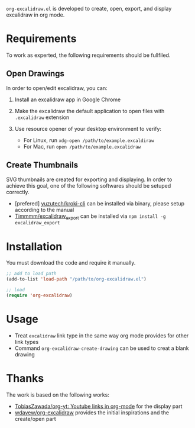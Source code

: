 =org-excalidraw.el= is developed to create, open, export, and display excalidraw in org mode.

* Requirements

To work as experted, the following requirements should be fullfiled.

** Open Drawings

In order to open/edit excalidraw, you can:

1. Install an excalidraw app in Google Chrome
2. Make the excalidraw the default application to open files with =.excalidraw= extension
3. Use resource opener of your desktop environment to verify:

   - For Linux, run ~xdg-open /path/to/example.excaldiraw~
   - For Mac, run ~open /path/to/example.excalidraw~
   
** Create Thumbnails

SVG thumbnails are created for exporting and displaying. In order to achieve this goal, one of the
following softwares should be setuped correctly.

- [prefered] [[https://github.com/yuzutech/kroki-cli][yuzutech/kroki-cli]] can be installed via binary, please setup according to the manual  
- [[https://github.com/Timmmm/excalidraw_export][Timmmm/excalidraw_export]] can be installed via ~npm install -g excalidraw_export~

* Installation

You must download the code and require it manually.

#+begin_src emacs-lisp
  ;; add to load path
  (add-to-list 'load-path "/path/to/org-excalidraw.el")

  ;; load
  (require 'org-excalidraw)
#+end_src

* Usage

- Treat =excalidraw= link type in the same way org mode provides for other link types
- Command =org-excalidraw-create-drawing= can be used to creat a blank drawing

* Thanks

The work is based on the following works:

- [[https://github.com/TobiasZawada/org-yt][TobiasZawada/org-yt: Youtube links in org-mode]] for the display part
- [[https://github.com/wdavew/org-excalidraw][wdavew/org-excalidraw]] provides the initial inspirations and the create/open part
